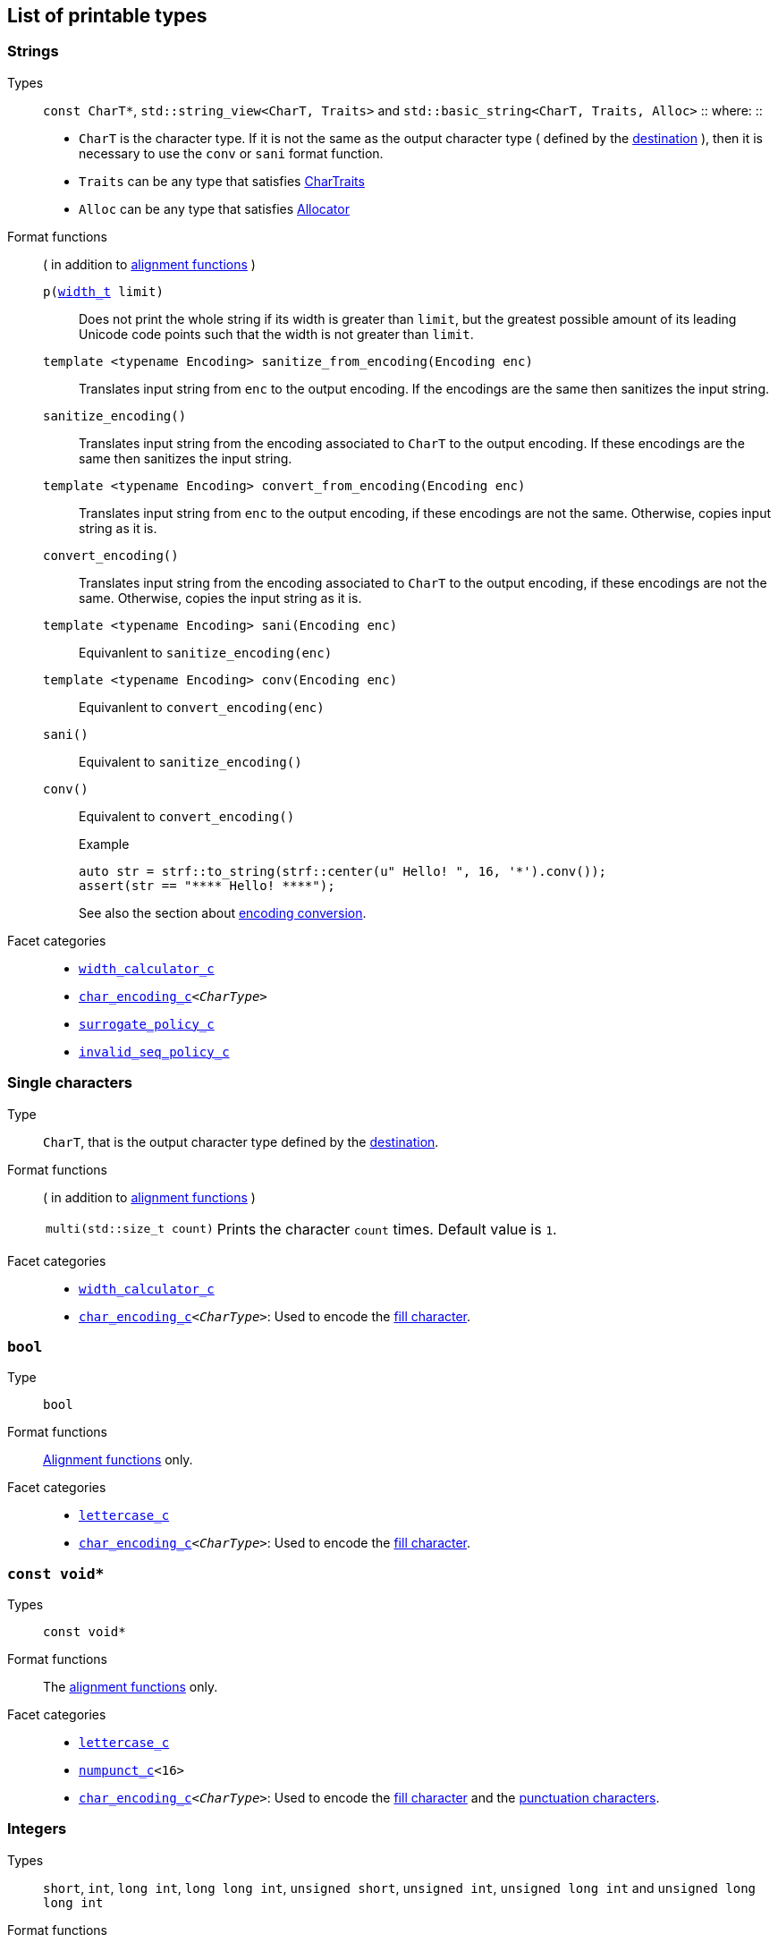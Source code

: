 ////
Distributed under the Boost Software License, Version 1.0.

See accompanying file LICENSE_1_0.txt or copy at
http://www.boost.org/LICENSE_1_0.txt
////

== List of printable types


=== Strings
Types::
`const CharT*`, `std::string_view<CharT, Traits>`
and `std::basic_string<CharT, Traits, Alloc>`
::
where:
::
- `CharT` is the character type. If it is not the same as the output character type ( defined by the <<destinations,destination>> ), then it is necessary to use the `conv` or `sani` format function.
- `Traits` can be any type that satisfies https://en.cppreference.com/w/cpp/named_req/CharTraits[CharTraits]
- `Alloc` can be any type that satisfies https://en.cppreference.com/w/cpp/named_req/Allocator[Allocator]

Format functions::
( in addition to <<alignment_format_functions, alignment functions>> )

`p(<<strf_hpp#width_t,width_t>> limit)`:::
   Does not print the whole string if its width is greater than `limit`,
   but the greatest possible amount of its leading Unicode code points
   such that the width is not greater than `limit`.
+
////
   but prints the maxixum leading sub-string such that its width
   is not greater than `limit`.
   Prints the maximum amount of Unicode code points such that
   the width is not greater than `limit`.
   __To-to__
////
+
`template <typename Encoding> sanitize_from_encoding(Encoding enc)`:::
   Translates input string from `enc` to the output encoding.
   If the encodings are the same then sanitizes the input string.
`sanitize_encoding()`::: Translates input string from the encoding associated to `CharT` to
            the output encoding. If these encodings are the same
            then sanitizes the input string.
`template <typename Encoding> convert_from_encoding(Encoding enc)`:::
   Translates input string from `enc` to the
   output encoding, if these encodings are not the same.
   Otherwise, copies input string as it is.
`convert_encoding()` ::: Translates input string from the encoding associated to `CharT` to
          the output encoding, if these encodings are not the same.
          Otherwise, copies the input string as it is.
`template <typename Encoding>  sani(Encoding enc)`::: Equivanlent to `sanitize_encoding(enc)`
`template <typename Encoding>  conv(Encoding enc)`::: Equivanlent to `convert_encoding(enc)`
`sani()`::: Equivalent to `sanitize_encoding()`
`conv()`::: Equivalent to `convert_encoding()`
+
.Example
[source,cpp]
----
auto str = strf::to_string(strf::center(u" Hello! ", 16, '*').conv());
assert(str == "**** Hello! ****");
----
+
See also the section about <<encoding_conversion,encoding conversion>>.

//-
Facet categories::
- `<<width_calculator,width_calculator_c>>`
- `<<character_encoding,char_encoding_c>><__CharType__>`
- `<<surrogate_policy,surrogate_policy_c>>`
- `<<invalid_seq_policy,invalid_seq_policy_c>>`

=== Single characters
Type:: `CharT`, that is the output character type defined by the <<destinations,destination>>.

Format functions::
( in addition to <<alignment_format_functions, alignment functions>> )
[horizontal]
`multi(std::size_t count)`::: Prints the character `count` times. Default value is `1`.

//-
Facet categories::
- `<<width_calculator,width_calculator_c>>`
- `<<character_encoding,char_encoding_c>><__CharType__>`: Used to encode the <<alignment_format_functions,fill character>>.

=== `bool`
Type:: `bool`
Format functions::
<<alignment_format_functions, Alignment functions>> only.
Facet categories::
- `<<lettercase,lettercase_c>>`
- `<<character_encoding,char_encoding_c>><__CharType__>`: Used to encode the <<alignment_format_functions,fill character>>.

=== `const void*`
Types:: `const void*`
Format functions::
The <<alignment_format_functions, alignment functions>> only.

Facet categories::
- `<<lettercase,lettercase_c>>`
- `<<numpunct, numpunct_c>><16>`
- `<<character_encoding,char_encoding_c>><__CharType__>`: Used to encode the <<alignment_format_functions,fill character>> and the <<numpunct,punctuation characters>>.

=== Integers

Types::
`short`,
`int`,
`long int`,
`long long int`,
`unsigned short`,
`unsigned int`,
`unsigned long int` and
`unsigned long long int`

[[int_fmt]]
Format functions::
( in addition to <<alignment_format_functions, alignment functions>> )
[horizontal]
`dec()`::: Use decimal base ( This is already the default, though )
`hex()`::: Use hexadecimal base.
`oct()`::: Use octal base.
`bin()`::: Use binary base.
`p(unsigned precision)`::: Ensures that at least `precision` digits
are printed by adding extra zero leading digits if necessary.
`operator+()`::: When in decimal base, prints the positive sign
`"+"` when value is non negative. No effect for other bases.
`operator*()`::: Prints the base indication
( `"0x"` for hexadecimal, `"0"` for octal and `"0b"` for binary ).
No effect in decimal base.
`operator~()`::: Equivalent to `operator*()`. Deprecated.

//-
Facet categories::
- `<<lettercase,lettercase_c>>`
- `<<numpunct, numpunct_c>><__Base__>`
- `<<character_encoding,char_encoding_c>><__CharType__>`: Used to encode the <<alignment_format_functions,fill character>> and the <<numpunct,punctuation characters>>.


=== Floating Points
Types::
`float`, `double`

Format functions::
( In addition to the <<alignment_format_functions, alignment functions>> )
[horizontal]
`operator+()`::: When in decimal base, prints the positive sign
`"+"` if the value is non negative. No effect for other bases.
`operator*()`:::  Prints the decimal point even when there
are no fractional digits.
`operator~()`::: Equivalent to `operator*()`. Deprecated.
`sci()`::: Prints in scientific notation, like this: `"1.2345e+02"`.
`fixed()`::: Prints in decimal notation, like this: `"123.45"`.
`gen()`::: This is the default notation.
When precision is unspecified ( or equal to `(unsigned)-1` )
prints in the scientfic notation if, and only if, it is shorter
than the fixed notation. Otherwise ( when precision is specified ),
does like in `std::printf`:
uses the scientfic notation if the exponent is less than -4 or greater
than or equal to the precision. Trailing fractional zeros are not printed.
`hex()`::: Prints in hexadecimal notation, like this `"-0x1.abcd123e+5"`
`p(unsigned precision)`::: If `precision == (unsigned)-1`, which is
the default, then prints the minimal amount of digits so that value
can be fully recovered by a parser. Otherwise, if notation is __general__,
`precision` is the number of significant digits. Otherwise, it is
the number of fractional digits. `precision == 0` has the same effect as
`precision == 1`.

//-
Facet categories::
- `<<lettercase,lettercase_c>>`
- `<<numpunct, numpunct_c>><10>`
- `<<character_encoding,char_encoding_c>><__CharType__>`: Used to encode the <<alignment_format_functions,fill character>> and the <<numpunct,punctuation characters>>.

=== Ranges

==== Without formatting

[source,cpp]
----
namespace strf {

template <typename Range>
/*...*/ range(const Range& r);

template <typename T, std::size_t N>
/*...*/ range(T (&array)[N]);

template <typename Iterator>
/*...*/ range(const Iterator& begin, const Iterator& end);

// With operation

template <typename Range, typename UnaryOperation>
/*...*/ range(const Range& r, UnaryOperation unary_op);

template <typename T, std::size_t N, typename UnaryOperation>
/*...*/ range(T (&array)[N], UnaryOperation unary_op);

template <typename Iterator, typename UnaryOperation>
/*...*/ range( const Iterator& begin
             , const Iterator& end
             , UnaryOperation unary_op );

// With separator:

template <typename Range, typename CharT>
/*...*/ separated_range(const Range& r, const CharT* separator);

template <typename T, std::size_t N, typename CharT>
/*...*/ separated_range(T (&array)[N], const CharT* separator);

template <typename Iterator, typename CharT>
/*...*/ separated_range( const Iterator& begin
                       , const Iterator& end
                       , const CharT* separator );

// With separator and operation

template <typename Range, typename CharT, typename UnaryOperation>
/*...*/ separated_range( const Range& r
                       , const CharT* separator
                       , UnaryOperation unary_op );

template <typename T, std::size_t N, typename CharT, typename UnaryOperation>
/*...*/ separated_range( T (&array)[N]
                       , const CharT* separator
                       , UnaryOperation unary_op );

template <typename Iterator, typename CharT, typename UnaryOperation>
/*...*/ separated_range( const Iterator& begin
                       , const Iterator& end
                       , const CharT* separator
                       , UnaryOperation unary_op );
} // namespace strf
----

.Examples
[source,cpp,subs=normal]
----
int arr[3] = { 11, 22, 33 };

auto str = strf::to_string(strf::range(arr));
assert(str == "112233");

str = strf::to_string(strf::separated_range(arr, ", "));
assert(str == "11, 22, 33");

auto op = [](auto x){ return strf::<<join,join>>('(', +strf::fmt(x * 10), ')'); };

str = strf::to_string(strf::separated_range(arr, ", ", op));
assert(str == "(+110), (+220), (+330)");
----

==== With formatting

[source,cpp]
----
namespace strf {

template <typename Range>
/*...*/ fmt_range(const Range& r);

template <typename T, std::size_t N>
/*...*/ fmt_range(T (&array)[N], const Range& r);

template <typename Iterator>
/*...*/ fmt_range(const Iterator& begin, const Iterator& end);

// With separator

template <typename Range, typename CharT>
/*...*/ fmt_separated_range(const Range& r, const CharT* separator);

template <typename T, std::size_t N, typename CharT>
/*...*/ fmt_separated_range(T (&array)[N], const CharT* separator);

template <typename Iterator, typename CharT>
/*...*/ fmt_separated_range( const Iterator& begin
                           , const Iterator& end
                           , const CharT* separator );
} // namespace strf
----
Any format function applicable to the element type of the
range can also be applied to the
expression `strf::fmt_range(/{asterisk}\...{asterisk}/)` or
`strf::fmt_separated_range(/{asterisk}\...{asterisk}/)`.
This way the format functions is applied to all elements:

.Example 1
[source,cpp]
----
std::vector<int> vec = { 11, 22, 33 };
auto str1 = strf::to_string("[", +strf::fmt_separated_range(vec, " ;") > 4, "]");
assert(str1 == "[ +11 ; +22 ; +33]");
----

.Example 2
[source,cpp]
----
std::vector<int> vec = { 11, 22, 33 };
auto str2 = strf::to_string
    ( "["
    , *strf::fmt_separated_range(vec, " / ").fill('.').hex() > 6,
    " ]");

assert(str2 == "[..0xfa / ..0xfb / ..0xfc]");
----

[[join]]
=== Joins

==== Without alignment

[source,cpp]
----
namespace strf {

template <typename ... Args>
/*...*/ join(const Args& ... args);

}
----

==== With alignment

You can apply the <<alignment_format_functions,alignment format functions>>
one the return type of `join(args\...)`

[source,cpp]
----
auto str = strf::to_string
    ("---", strf::join("abc", "def", 123) > 15, "---");

assert(str == "---      abcdef123---");
----

The `split_pos` function specifies how many arguments
go before the fill when the `operator%` is used.
[source,cpp]
----
str = strf::to_string
    ( strf::join('a', 'b', 'c', 'd', 'e', 'f').split_pos(2) % 10 );
assert(str == "ab    cdef");
----

The functions below provide an alternartive syntax to create aligned
join. Their return type has the `operator()(const Args& \... args)` member function
that receives the elements of the join.


[[text_alignment]]
[source,cpp]
----
namespace strf {

enum class text_alignment {left, right, split, center};

/* ... */ join_align( std::int16_t width
                    , text_alignment align
                    , char32_t fillchar = U' '
                    , std::ptrdiff_t split_pos = 0 );
/* ... */ join_center(int width, char32_t fillchar = U' ');
/* ... */ join_left(int width, char32_t fillchar = U' ');
/* ... */ join_right(int width, char32_t fillchar = U' ');
/* ... */ join_split(int width, int split_pos);
/* ... */ join_split( std::int16_t width
                    , char32_t fillchar
                    , std::ptrdiff_t split_pos );
}
----

.Example
[source,cpp]
----
auto str = strf::to_string
    ("---", strf::join_right(15) ("abc", "def", 123), "---");
assert(str == "---      abcdef123---");

str = strf::to_string
    ("---", strf::join_center(15) ("abc", "def", 123), "---");
assert(str == "---   abcdef123   ---");

str = strf::to_string
    ( "---"
    , strf::join_left(15, U'.') ("abc", strf::right("def", 5), 123)
    , "---" );
assert(str == "---abc  def123....---");

str = strf::to_string
    ( "---"
    , strf::join_split(15, '.', 1) (strf::left("abc", 5), "def", 123)
    , "---" );
assert(str == "---abc  ....def123---");
----




=== Facets [[global_function_with]]
It is possible to <<facet_overriding,override facets>>
to only a subset of the input arguments.

[source,cpp]
----
namespace strf {

template < typename FPack >
class inner_pack
{
public:
    template <typename... Args>
    /*...*/  operator()(const Args&... args) const;
    //...
};

template <typename ... Facets>
inner_pack</*...*/> with(const Facets&... facets);
----
.Example 1
[source,cpp]
----
auto str = strf::to_string.with(strf::numpunct<10>(1))
    ( 10000
    , "  "
    , strf::hex(0x10000)
    , strf::with( strf::numpunct<10>(3)
                , strf::numpunct<16>(4).thousands_sep('\'') )
        ( "  { "
        , 10000
        , "  "
        , strf::hex(0x10000)
        , " }" ) );

assert(str == "1,0,0,0,0  10000  { 10,000  1'0000 }");
----

.Example 2
[source,cpp]
----
auto fp = strf::pack
    ( strf::numpunct<10>(3)
    , strf::numpunct<16>(4).thousands_sep('\'') );

auto str = strf::to_string.with(strf::numpunct<10>(1))
    ( 10000
    , "  "
    , strf::hex(0x10000)
    , strf::with(fp)
        ( "  { "
        , 10000
        , "  "
        , strf::hex(0x10000)
        , strf::with
            (strf::numpunct<10>(2).thousands_sep('.'))
            ("  { ", 10000, " }")
        , " }" ) );

assert(str == "1,0,0,0,0  10000  { 10,000  1'0000  { 1.00.00 } }");
----
